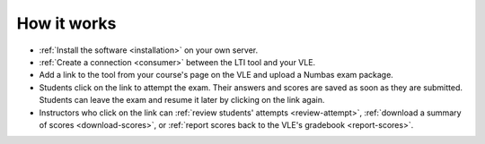 How it works
============

* :ref:`Install the software <installation>` on your own server.
* :ref:`Create a connection <consumer>` between the LTI tool and your VLE.
* Add a link to the tool from your course's page on the VLE and upload a Numbas exam package.
* Students click on the link to attempt the exam.
  Their answers and scores are saved as soon as they are submitted.
  Students can leave the exam and resume it later by clicking on the link again.
* Instructors who click on the link can :ref:`review students' attempts <review-attempt>`, :ref:`download a summary of scores <download-scores>`, or :ref:`report scores back to the VLE's gradebook <report-scores>`.
